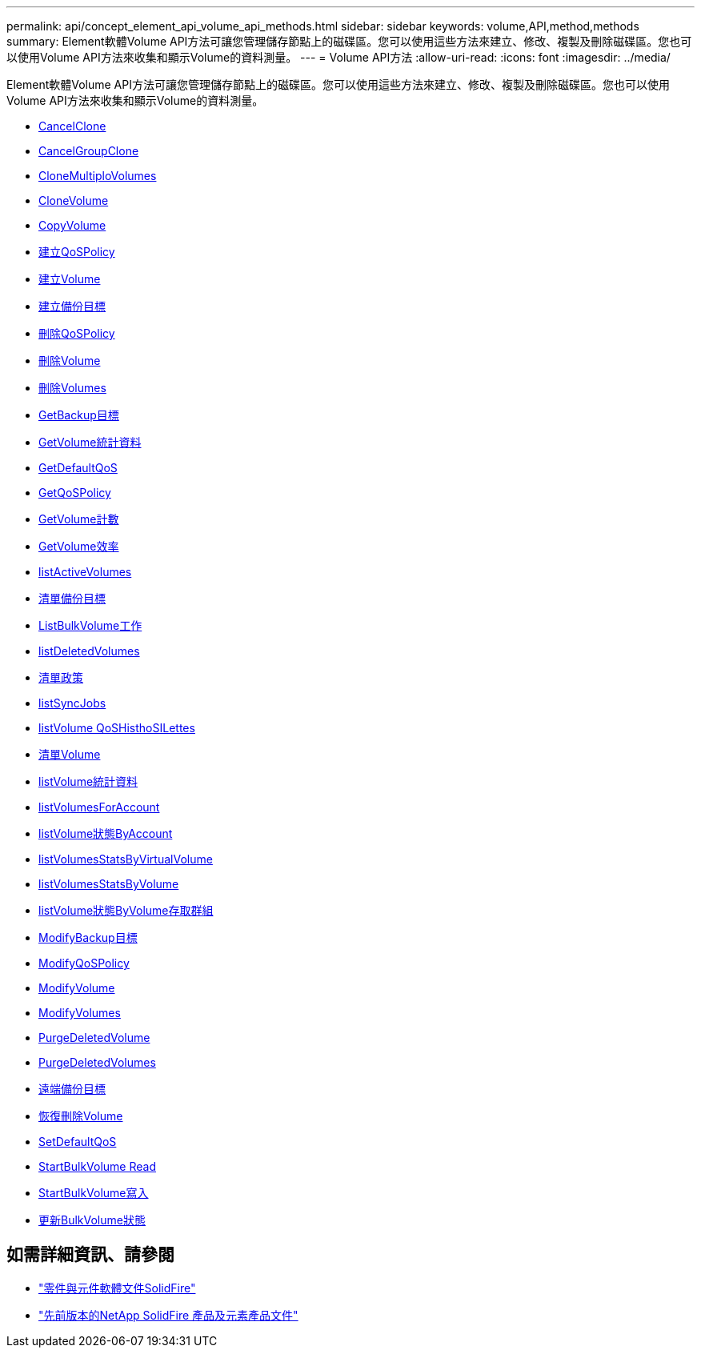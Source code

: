 ---
permalink: api/concept_element_api_volume_api_methods.html 
sidebar: sidebar 
keywords: volume,API,method,methods 
summary: Element軟體Volume API方法可讓您管理儲存節點上的磁碟區。您可以使用這些方法來建立、修改、複製及刪除磁碟區。您也可以使用Volume API方法來收集和顯示Volume的資料測量。 
---
= Volume API方法
:allow-uri-read: 
:icons: font
:imagesdir: ../media/


[role="lead"]
Element軟體Volume API方法可讓您管理儲存節點上的磁碟區。您可以使用這些方法來建立、修改、複製及刪除磁碟區。您也可以使用Volume API方法來收集和顯示Volume的資料測量。

* xref:reference_element_api_cancelclone.adoc[CancelClone]
* xref:reference_element_api_cancelgroupclone.adoc[CancelGroupClone]
* xref:reference_element_api_clonemultiplevolumes.adoc[CloneMultiploVolumes]
* xref:reference_element_api_clonevolume.adoc[CloneVolume]
* xref:reference_element_api_copyvolume.adoc[CopyVolume]
* xref:reference_element_api_createqospolicy.adoc[建立QoSPolicy]
* xref:reference_element_api_createvolume.adoc[建立Volume]
* xref:reference_element_api_createbackuptarget.adoc[建立備份目標]
* xref:reference_element_api_deleteqospolicy.adoc[刪除QoSPolicy]
* xref:reference_element_api_deletevolume.adoc[刪除Volume]
* xref:reference_element_api_deletevolumes.adoc[刪除Volumes]
* xref:reference_element_api_getbackuptarget.adoc[GetBackup目標]
* xref:reference_element_api_getvolumestats.adoc[GetVolume統計資料]
* xref:reference_element_api_getdefaultqos.adoc[GetDefaultQoS]
* xref:reference_element_api_getqospolicy.adoc[GetQoSPolicy]
* xref:reference_element_api_getvolumecount.adoc[GetVolume計數]
* xref:reference_element_api_getvolumeefficiency.adoc[GetVolume效率]
* xref:reference_element_api_listactivevolumes.adoc[listActiveVolumes]
* xref:reference_element_api_listbackuptargets.adoc[清單備份目標]
* xref:reference_element_api_listbulkvolumejobs.adoc[ListBulkVolume工作]
* xref:reference_element_api_listdeletedvolumes.adoc[listDeletedVolumes]
* xref:reference_element_api_listqospolicies.adoc[清單政策]
* xref:reference_element_api_listsyncjobs.adoc[listSyncJobs]
* xref:reference_element_api_listvolumeqoshistograms.adoc[listVolume QoSHisthoSILettes]
* xref:reference_element_api_listvolumes.adoc[清單Volume]
* xref:reference_element_api_listvolumestats.adoc[listVolume統計資料]
* xref:reference_element_api_listvolumesforaccount.adoc[listVolumesForAccount]
* xref:reference_element_api_listvolumestatsbyaccount.adoc[listVolume狀態ByAccount]
* xref:reference_element_api_listvolumestatsbyvirtualvolume.adoc[listVolumesStatsByVirtualVolume]
* xref:reference_element_api_listvolumestatsbyvolume.adoc[listVolumesStatsByVolume]
* xref:reference_element_api_listvolumestatsbyvolumeaccessgroup.adoc[listVolume狀態ByVolume存取群組]
* xref:reference_element_api_modifybackuptarget.adoc[ModifyBackup目標]
* xref:reference_element_api_modifyqospolicy.adoc[ModifyQoSPolicy]
* xref:reference_element_api_modifyvolume.adoc[ModifyVolume]
* xref:reference_element_api_modifyvolumes.adoc[ModifyVolumes]
* xref:reference_element_api_purgedeletedvolume.adoc[PurgeDeletedVolume]
* xref:reference_element_api_purgedeletedvolumes.adoc[PurgeDeletedVolumes]
* xref:reference_element_api_removebackuptarget.adoc[遠端備份目標]
* xref:reference_element_api_restoredeletedvolume.adoc[恢復刪除Volume]
* xref:reference_element_api_setdefaultqos.adoc[SetDefaultQoS]
* xref:reference_element_api_startbulkvolumeread.adoc[StartBulkVolume Read]
* xref:reference_element_api_startbulkvolumewrite.adoc[StartBulkVolume寫入]
* xref:reference_element_api_updatebulkvolumestatus.adoc[更新BulkVolume狀態]




== 如需詳細資訊、請參閱

* https://docs.netapp.com/us-en/element-software/index.html["零件與元件軟體文件SolidFire"]
* https://docs.netapp.com/sfe-122/topic/com.netapp.ndc.sfe-vers/GUID-B1944B0E-B335-4E0B-B9F1-E960BF32AE56.html["先前版本的NetApp SolidFire 產品及元素產品文件"^]

